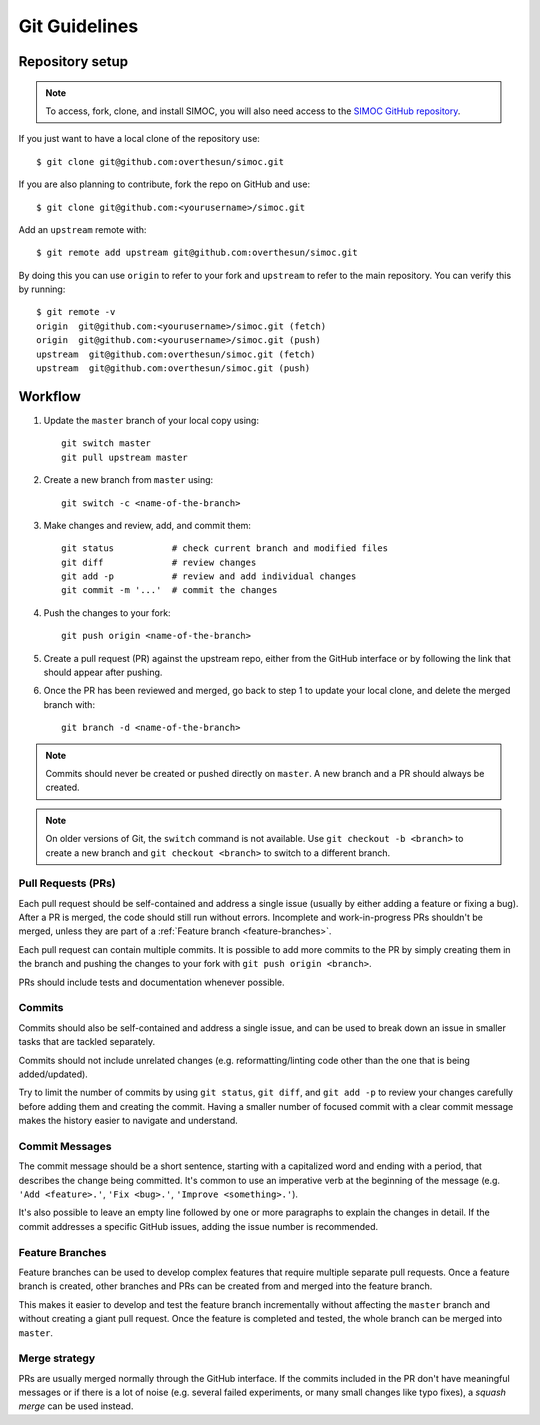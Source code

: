 ==============
Git Guidelines
==============

.. _repo-setup:

Repository setup
================

.. note::

    To access, fork, clone, and install SIMOC, you will also need access
    to the `SIMOC GitHub repository <https://github.com/overthesun/simoc>`_.

If you just want to have a local clone of the repository use::

    $ git clone git@github.com:overthesun/simoc.git

If you are also planning to contribute, fork the repo on GitHub and use::

    $ git clone git@github.com:<yourusername>/simoc.git

Add an ``upstream`` remote with::

    $ git remote add upstream git@github.com:overthesun/simoc.git

By doing this you can use ``origin`` to refer to your fork and
``upstream`` to refer to the main repository.  You can verify this
by running::

    $ git remote -v
    origin  git@github.com:<yourusername>/simoc.git (fetch)
    origin  git@github.com:<yourusername>/simoc.git (push)
    upstream  git@github.com:overthesun/simoc.git (fetch)
    upstream  git@github.com:overthesun/simoc.git (push)


Workflow
========

1. Update the ``master`` branch of your local copy using::

    git switch master
    git pull upstream master

2. Create a new branch from ``master`` using::

    git switch -c <name-of-the-branch>

3. Make changes and review, add, and commit them::

    git status           # check current branch and modified files
    git diff             # review changes
    git add -p           # review and add individual changes
    git commit -m '...'  # commit the changes

4. Push the changes to your fork::

    git push origin <name-of-the-branch>

5. Create a pull request (PR) against the upstream repo, either from
   the GitHub interface or by following the link that should appear
   after pushing.

6. Once the PR has been reviewed and merged, go back to step 1 to update
   your local clone, and delete the merged branch with::

    git branch -d <name-of-the-branch>

.. note::

    Commits should never be created or pushed directly on ``master``.
    A new branch and a PR should always be created.

.. note::

    On older versions of Git, the ``switch`` command is not available.
    Use ``git checkout -b <branch>`` to create a new branch and
    ``git checkout <branch>`` to switch to a different branch.


Pull Requests (PRs)
-------------------
Each pull request should be self-contained and address a single issue
(usually by either adding a feature or fixing a bug).  After a PR is
merged, the code should still run without errors.  Incomplete and
work-in-progress PRs shouldn't be merged, unless they are part of a
:ref:`Feature branch <feature-branches>`.

Each pull request can contain multiple commits.  It is possible
to add more commits to the PR by simply creating them in the branch
and pushing the changes to your fork with ``git push origin <branch>``.

PRs should include tests and documentation whenever possible.


Commits
-------
Commits should also be self-contained and address a single issue,
and can be used to break down an issue in smaller tasks that are
tackled separately.

Commits should not include unrelated changes (e.g. reformatting/linting
code other than the one that is being added/updated).

Try to limit the number of commits by using ``git status``,
``git diff``, and ``git add -p`` to review your changes carefully
before adding them and creating the commit.  Having a smaller number
of focused commit with a clear commit message makes the history easier
to navigate and understand.


Commit Messages
---------------
The commit message should be a short sentence, starting with a
capitalized word and ending with a period, that describes the change
being committed.  It's common to use an imperative verb at the beginning
of the message (e.g. ``'Add <feature>.'``, ``'Fix <bug>.'``,
``'Improve <something>.'``).

It's also possible to leave an empty line followed by one or more
paragraphs to explain the changes in detail.  If the commit addresses
a specific GitHub issues, adding the issue number is recommended.


.. _feature-branches:

Feature Branches
----------------

Feature branches can be used to develop complex features that require
multiple separate pull requests.  Once a feature branch is created,
other branches and PRs can be created from and merged into the feature
branch.

This makes it easier to develop and test the feature branch incrementally
without affecting the ``master`` branch and without creating a giant pull
request.  Once the feature is completed and tested, the whole branch can
be merged into ``master``.


Merge strategy
--------------
PRs are usually merged normally through the GitHub interface.  If the
commits included in the PR don't have meaningful messages or if there
is a lot of noise (e.g. several failed experiments, or many small
changes like typo fixes), a *squash merge* can be used instead.
